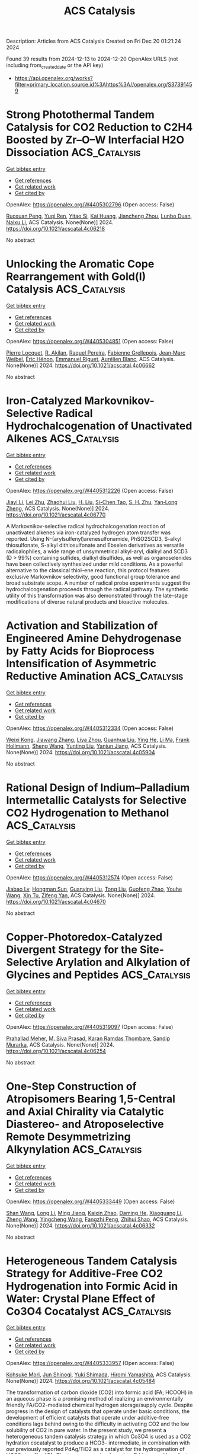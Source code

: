 #+TITLE: ACS Catalysis
Description: Articles from ACS Catalysis
Created on Fri Dec 20 01:21:24 2024

Found 39 results from 2024-12-13 to 2024-12-20
OpenAlex URLS (not including from_created_date or the API key)
- [[https://api.openalex.org/works?filter=primary_location.source.id%3Ahttps%3A//openalex.org/S37391459]]

* Strong Photothermal Tandem Catalysis for CO2 Reduction to C2H4 Boosted by Zr–O–W Interfacial H2O Dissociation  :ACS_Catalysis:
:PROPERTIES:
:UUID: https://openalex.org/W4405302796
:TOPICS: CO2 Reduction Techniques and Catalysts, Advanced Photocatalysis Techniques, Catalytic Processes in Materials Science
:PUBLICATION_DATE: 2024-12-12
:END:    
    
[[elisp:(doi-add-bibtex-entry "https://doi.org/10.1021/acscatal.4c06218")][Get bibtex entry]] 

- [[elisp:(progn (xref--push-markers (current-buffer) (point)) (oa--referenced-works "https://openalex.org/W4405302796"))][Get references]]
- [[elisp:(progn (xref--push-markers (current-buffer) (point)) (oa--related-works "https://openalex.org/W4405302796"))][Get related work]]
- [[elisp:(progn (xref--push-markers (current-buffer) (point)) (oa--cited-by-works "https://openalex.org/W4405302796"))][Get cited by]]

OpenAlex: https://openalex.org/W4405302796 (Open access: False)
    
[[https://openalex.org/A5022913138][Ruoxuan Peng]], [[https://openalex.org/A5109262968][Yuqi Ren]], [[https://openalex.org/A5064332666][Yitao Si]], [[https://openalex.org/A5034474103][Kai Huang]], [[https://openalex.org/A5073593046][Jiancheng Zhou]], [[https://openalex.org/A5025363360][Lunbo Duan]], [[https://openalex.org/A5002141680][Naixu Li]], ACS Catalysis. None(None)] 2024. https://doi.org/10.1021/acscatal.4c06218 
     
No abstract    

    

* Unlocking the Aromatic Cope Rearrangement with Gold(I) Catalysis  :ACS_Catalysis:
:PROPERTIES:
:UUID: https://openalex.org/W4405304851
:TOPICS: Catalytic Alkyne Reactions, Asymmetric Hydrogenation and Catalysis, Synthetic Organic Chemistry Methods
:PUBLICATION_DATE: 2024-12-12
:END:    
    
[[elisp:(doi-add-bibtex-entry "https://doi.org/10.1021/acscatal.4c06662")][Get bibtex entry]] 

- [[elisp:(progn (xref--push-markers (current-buffer) (point)) (oa--referenced-works "https://openalex.org/W4405304851"))][Get references]]
- [[elisp:(progn (xref--push-markers (current-buffer) (point)) (oa--related-works "https://openalex.org/W4405304851"))][Get related work]]
- [[elisp:(progn (xref--push-markers (current-buffer) (point)) (oa--cited-by-works "https://openalex.org/W4405304851"))][Get cited by]]

OpenAlex: https://openalex.org/W4405304851 (Open access: False)
    
[[https://openalex.org/A5114564787][Pierre Locquet]], [[https://openalex.org/A5082533913][R. Akilan]], [[https://openalex.org/A5014727489][Raquel Pereira]], [[https://openalex.org/A5051694749][Fabienne Grellepois]], [[https://openalex.org/A5051989755][Jean‐Marc Weibel]], [[https://openalex.org/A5004006480][Éric Hénon]], [[https://openalex.org/A5046315366][Emmanuel Riguet]], [[https://openalex.org/A5036782638][Aurélien Blanc]], ACS Catalysis. None(None)] 2024. https://doi.org/10.1021/acscatal.4c06662 
     
No abstract    

    

* Iron-Catalyzed Markovnikov-Selective Radical Hydrochalcogenation of Unactivated Alkenes  :ACS_Catalysis:
:PROPERTIES:
:UUID: https://openalex.org/W4405312226
:TOPICS: Sulfur-Based Synthesis Techniques, Chemical Synthesis and Reactions, Radical Photochemical Reactions
:PUBLICATION_DATE: 2024-12-12
:END:    
    
[[elisp:(doi-add-bibtex-entry "https://doi.org/10.1021/acscatal.4c06770")][Get bibtex entry]] 

- [[elisp:(progn (xref--push-markers (current-buffer) (point)) (oa--referenced-works "https://openalex.org/W4405312226"))][Get references]]
- [[elisp:(progn (xref--push-markers (current-buffer) (point)) (oa--related-works "https://openalex.org/W4405312226"))][Get related work]]
- [[elisp:(progn (xref--push-markers (current-buffer) (point)) (oa--cited-by-works "https://openalex.org/W4405312226"))][Get cited by]]

OpenAlex: https://openalex.org/W4405312226 (Open access: False)
    
[[https://openalex.org/A5100446473][Jiayi Li]], [[https://openalex.org/A5100394072][Lei Zhu]], [[https://openalex.org/A5045924534][Zhaohui Liu]], [[https://openalex.org/A5031829512][H. Liu]], [[https://openalex.org/A5108932468][Si-Chen Tao]], [[https://openalex.org/A5101098023][S. H. Zhu]], [[https://openalex.org/A5008582832][Yan‐Long Zheng]], ACS Catalysis. None(None)] 2024. https://doi.org/10.1021/acscatal.4c06770 
     
A Markovnikov-selective radical hydrochalcogenation reaction of unactivated alkenes via iron-catalyzed hydrogen atom transfer was reported. Using N-(arylsulfenyl)arenesulfonamide, PhSO2SCD3, S-alkyl thiosulfonate, S-alkyl dithiosulfonate and Ebselen derivatives as versatile radicalophiles, a wide range of unsymmetrical alkyl-aryl, dialkyl and SCD3 (D > 99%) containing sulfides, dialkyl disulfides, as well as organoselenides have been collectively synthesized under mild conditions. As a powerful alternative to the classical thiol–ene reaction, this protocol features exclusive Markovnikov selectivity, good functional group tolerance and broad substrate scope. A number of radical probe experiments suggest the hydrochalcogenation proceeds through the radical pathway. The synthetic utility of this transformation was also demonstrated through the late-stage modifications of diverse natural products and bioactive molecules.    

    

* Activation and Stabilization of Engineered Amine Dehydrogenase by Fatty Acids for Bioprocess Intensification of Asymmetric Reductive Amination  :ACS_Catalysis:
:PROPERTIES:
:UUID: https://openalex.org/W4405312334
:TOPICS: Chemical Reactions and Isotopes, Amino Acid Enzymes and Metabolism, Enzyme Catalysis and Immobilization
:PUBLICATION_DATE: 2024-12-12
:END:    
    
[[elisp:(doi-add-bibtex-entry "https://doi.org/10.1021/acscatal.4c05904")][Get bibtex entry]] 

- [[elisp:(progn (xref--push-markers (current-buffer) (point)) (oa--referenced-works "https://openalex.org/W4405312334"))][Get references]]
- [[elisp:(progn (xref--push-markers (current-buffer) (point)) (oa--related-works "https://openalex.org/W4405312334"))][Get related work]]
- [[elisp:(progn (xref--push-markers (current-buffer) (point)) (oa--cited-by-works "https://openalex.org/W4405312334"))][Get cited by]]

OpenAlex: https://openalex.org/W4405312334 (Open access: False)
    
[[https://openalex.org/A5070630878][Weixi Kong]], [[https://openalex.org/A5076038859][Jiawang Zhang]], [[https://openalex.org/A5103141775][Liya Zhou]], [[https://openalex.org/A5021305056][Guanhua Liu]], [[https://openalex.org/A5104668888][Ying He]], [[https://openalex.org/A5090738004][Li Ma]], [[https://openalex.org/A5039285985][Frank Hollmann]], [[https://openalex.org/A5100371335][Sheng Wang]], [[https://openalex.org/A5050520630][Yunting Liu]], [[https://openalex.org/A5076197416][Yanjun Jiang]], ACS Catalysis. None(None)] 2024. https://doi.org/10.1021/acscatal.4c05904 
     
No abstract    

    

* Rational Design of Indium–Palladium Intermetallic Catalysts for Selective CO2 Hydrogenation to Methanol  :ACS_Catalysis:
:PROPERTIES:
:UUID: https://openalex.org/W4405312574
:TOPICS: Catalysts for Methane Reforming, Catalytic Processes in Materials Science, Carbon dioxide utilization in catalysis
:PUBLICATION_DATE: 2024-12-12
:END:    
    
[[elisp:(doi-add-bibtex-entry "https://doi.org/10.1021/acscatal.4c04670")][Get bibtex entry]] 

- [[elisp:(progn (xref--push-markers (current-buffer) (point)) (oa--referenced-works "https://openalex.org/W4405312574"))][Get references]]
- [[elisp:(progn (xref--push-markers (current-buffer) (point)) (oa--related-works "https://openalex.org/W4405312574"))][Get related work]]
- [[elisp:(progn (xref--push-markers (current-buffer) (point)) (oa--cited-by-works "https://openalex.org/W4405312574"))][Get cited by]]

OpenAlex: https://openalex.org/W4405312574 (Open access: False)
    
[[https://openalex.org/A5013870224][Jiabao Lv]], [[https://openalex.org/A5004667543][Hongman Sun]], [[https://openalex.org/A5107167566][Guanying Liu]], [[https://openalex.org/A5108013819][Tong Liu]], [[https://openalex.org/A5101888184][Guofeng Zhao]], [[https://openalex.org/A5089942938][Youhe Wang]], [[https://openalex.org/A5029654757][Xin Tu]], [[https://openalex.org/A5100456337][Zifeng Yan]], ACS Catalysis. None(None)] 2024. https://doi.org/10.1021/acscatal.4c04670 
     
No abstract    

    

* Copper-Photoredox-Catalyzed Divergent Strategy for the Site-Selective Arylation and Alkylation of Glycines and Peptides  :ACS_Catalysis:
:PROPERTIES:
:UUID: https://openalex.org/W4405319097
:TOPICS: Chemical Synthesis and Analysis, Radical Photochemical Reactions, Catalytic C–H Functionalization Methods
:PUBLICATION_DATE: 2024-12-12
:END:    
    
[[elisp:(doi-add-bibtex-entry "https://doi.org/10.1021/acscatal.4c06254")][Get bibtex entry]] 

- [[elisp:(progn (xref--push-markers (current-buffer) (point)) (oa--referenced-works "https://openalex.org/W4405319097"))][Get references]]
- [[elisp:(progn (xref--push-markers (current-buffer) (point)) (oa--related-works "https://openalex.org/W4405319097"))][Get related work]]
- [[elisp:(progn (xref--push-markers (current-buffer) (point)) (oa--cited-by-works "https://openalex.org/W4405319097"))][Get cited by]]

OpenAlex: https://openalex.org/W4405319097 (Open access: False)
    
[[https://openalex.org/A5004045513][Prahallad Meher]], [[https://openalex.org/A5075822605][M. Siva Prasad]], [[https://openalex.org/A5093258373][Karan Ramdas Thombare]], [[https://openalex.org/A5047010593][Sandip Murarka]], ACS Catalysis. None(None)] 2024. https://doi.org/10.1021/acscatal.4c06254 
     
No abstract    

    

* One-Step Construction of Atropisomers Bearing 1,5-Central and Axial Chirality via Catalytic Diastereo- and Atroposelective Remote Desymmetrizing Alkynylation  :ACS_Catalysis:
:PROPERTIES:
:UUID: https://openalex.org/W4405333449
:TOPICS: Axial and Atropisomeric Chirality Synthesis, Molecular spectroscopy and chirality, Synthesis of Indole Derivatives
:PUBLICATION_DATE: 2024-12-11
:END:    
    
[[elisp:(doi-add-bibtex-entry "https://doi.org/10.1021/acscatal.4c06332")][Get bibtex entry]] 

- [[elisp:(progn (xref--push-markers (current-buffer) (point)) (oa--referenced-works "https://openalex.org/W4405333449"))][Get references]]
- [[elisp:(progn (xref--push-markers (current-buffer) (point)) (oa--related-works "https://openalex.org/W4405333449"))][Get related work]]
- [[elisp:(progn (xref--push-markers (current-buffer) (point)) (oa--cited-by-works "https://openalex.org/W4405333449"))][Get cited by]]

OpenAlex: https://openalex.org/W4405333449 (Open access: False)
    
[[https://openalex.org/A5100388413][Shan Wang]], [[https://openalex.org/A5100408757][Long Li]], [[https://openalex.org/A5044227760][Ming Jiang]], [[https://openalex.org/A5024081388][Kaixin Zhao]], [[https://openalex.org/A5101410061][Daming He]], [[https://openalex.org/A5100373856][Xiaoguang Li]], [[https://openalex.org/A5100401114][Zheng Wang]], [[https://openalex.org/A5076952654][Yingcheng Wang]], [[https://openalex.org/A5017701871][Fangzhi Peng]], [[https://openalex.org/A5025693404][Zhihui Shao]], ACS Catalysis. None(None)] 2024. https://doi.org/10.1021/acscatal.4c06332 
     
No abstract    

    

* Heterogeneous Tandem Catalysis Strategy for Additive-Free CO2 Hydrogenation into Formic Acid in Water: Crystal Plane Effect of Co3O4 Cocatalyst  :ACS_Catalysis:
:PROPERTIES:
:UUID: https://openalex.org/W4405333957
:TOPICS: Carbon dioxide utilization in catalysis, Catalysis for Biomass Conversion, Catalysts for Methane Reforming
:PUBLICATION_DATE: 2024-12-11
:END:    
    
[[elisp:(doi-add-bibtex-entry "https://doi.org/10.1021/acscatal.4c05484")][Get bibtex entry]] 

- [[elisp:(progn (xref--push-markers (current-buffer) (point)) (oa--referenced-works "https://openalex.org/W4405333957"))][Get references]]
- [[elisp:(progn (xref--push-markers (current-buffer) (point)) (oa--related-works "https://openalex.org/W4405333957"))][Get related work]]
- [[elisp:(progn (xref--push-markers (current-buffer) (point)) (oa--cited-by-works "https://openalex.org/W4405333957"))][Get cited by]]

OpenAlex: https://openalex.org/W4405333957 (Open access: False)
    
[[https://openalex.org/A5079611946][Kohsuke Mori]], [[https://openalex.org/A5115420758][Jun Shinogi]], [[https://openalex.org/A5109990505][Yuki Shimada]], [[https://openalex.org/A5028494580][Hiromi Yamashita]], ACS Catalysis. None(None)] 2024. https://doi.org/10.1021/acscatal.4c05484 
     
The transformation of carbon dioxide (CO2) into formic acid (FA; HCOOH) in an aqueous phase is a promising method of realizing an environmentally friendly FA/CO2-mediated chemical hydrogen storage/supply cycle. Despite progress in the design of catalysts that operate under basic conditions, the development of efficient catalysts that operate under additive-free conditions lags behind owing to the difficulty in activating CO2 and the low solubility of CO2 in pure water. In the present study, we present a heterogeneous tandem catalysis strategy in which Co3O4 is used as a CO2 hydration cocatalyst to produce a HCO3– intermediate, in combination with our previously reported PdAg/TiO2 as a catalyst for the hydrogenation of HCO3– to afford FA. The turnover number based on Pd improved by a factor of more than 8 in the presence of the Co3O4 cocatalyst with a cubic particle morphology enclosed by (100) facets. A series of morphology-controlled Co3O4 cocatalysts was investigated to elucidate the effect of the exposed crystal facets (i.e., (100), (111), or (112)) on their physicochemical properties and catalytic activity in FA synthesis. A systematic comparison based on experimental and density functional theory calculations demonstrated that the substantial enhancement effect of the Co3O4 cubes is attributable to the in situ generation of the largest amount of surface Co–OH groups with strong basicity originating from the exposed (100) facets. In addition, the present tandem catalytic system displayed high recyclability without exhibiting a structural change or a significant loss of activity. These findings will allow the rational design of an environmentally benign catalytic system for the hydrogenation of CO2 to FA.    

    

* Ordered Adsorption of Oxygen via High-Density Low-Coordinated Ru Sites for Lithium–Oxygen Battery  :ACS_Catalysis:
:PROPERTIES:
:UUID: https://openalex.org/W4405333965
:TOPICS: Advanced Battery Materials and Technologies, Advancements in Battery Materials, Supercapacitor Materials and Fabrication
:PUBLICATION_DATE: 2024-12-11
:END:    
    
[[elisp:(doi-add-bibtex-entry "https://doi.org/10.1021/acscatal.4c03294")][Get bibtex entry]] 

- [[elisp:(progn (xref--push-markers (current-buffer) (point)) (oa--referenced-works "https://openalex.org/W4405333965"))][Get references]]
- [[elisp:(progn (xref--push-markers (current-buffer) (point)) (oa--related-works "https://openalex.org/W4405333965"))][Get related work]]
- [[elisp:(progn (xref--push-markers (current-buffer) (point)) (oa--cited-by-works "https://openalex.org/W4405333965"))][Get cited by]]

OpenAlex: https://openalex.org/W4405333965 (Open access: False)
    
[[https://openalex.org/A5100433507][Yu Zhang]], [[https://openalex.org/A5007666779][Junguo Ma]], [[https://openalex.org/A5089567081][Zewen Zhuang]], [[https://openalex.org/A5091232233][Aijian Huang]], [[https://openalex.org/A5100759006][Shuting Zhang]], [[https://openalex.org/A5022735767][Wenbo Zhai]], [[https://openalex.org/A5060198927][Yi Yu]], [[https://openalex.org/A5091365456][Qing Peng]], [[https://openalex.org/A5023546157][Hai Xiao]], [[https://openalex.org/A5069739391][Caiyun Nan]], [[https://openalex.org/A5100418351][Chen Chen]], ACS Catalysis. None(None)] 2024. https://doi.org/10.1021/acscatal.4c03294 
     
No abstract    

    

* Multisite CuNi/Al2O3 Catalyst Enabling High-Efficiency Reductive Amination of Biomass-Derived Levulinic Acid (Esters) to Pyrrolidones under Mild Conditions  :ACS_Catalysis:
:PROPERTIES:
:UUID: https://openalex.org/W4405364003
:TOPICS: Catalysis for Biomass Conversion, Asymmetric Hydrogenation and Catalysis, Catalysis and Hydrodesulfurization Studies
:PUBLICATION_DATE: 2024-12-13
:END:    
    
[[elisp:(doi-add-bibtex-entry "https://doi.org/10.1021/acscatal.4c06035")][Get bibtex entry]] 

- [[elisp:(progn (xref--push-markers (current-buffer) (point)) (oa--referenced-works "https://openalex.org/W4405364003"))][Get references]]
- [[elisp:(progn (xref--push-markers (current-buffer) (point)) (oa--related-works "https://openalex.org/W4405364003"))][Get related work]]
- [[elisp:(progn (xref--push-markers (current-buffer) (point)) (oa--cited-by-works "https://openalex.org/W4405364003"))][Get cited by]]

OpenAlex: https://openalex.org/W4405364003 (Open access: False)
    
[[https://openalex.org/A5044398622][Xixi Liu]], [[https://openalex.org/A5029610462][Peng Zhou]], [[https://openalex.org/A5100966029][Zhihua Zhu]], [[https://openalex.org/A5071542591][Yimeng Guo]], [[https://openalex.org/A5100751609][Hang Lv]], [[https://openalex.org/A5100662993][Zehui Zhang]], [[https://openalex.org/A5039997114][Liangfang Zhu]], [[https://openalex.org/A5048671077][Changwei Hu]], ACS Catalysis. None(None)] 2024. https://doi.org/10.1021/acscatal.4c06035 
     
No abstract    

    

* Biocatalytic Formal Asymmetric para-Aminoethylation of Unprotected Phenols to Chiral Amines  :ACS_Catalysis:
:PROPERTIES:
:UUID: https://openalex.org/W4405364941
:TOPICS: Asymmetric Hydrogenation and Catalysis, Enzyme Catalysis and Immobilization, Catalysis for Biomass Conversion
:PUBLICATION_DATE: 2024-12-13
:END:    
    
[[elisp:(doi-add-bibtex-entry "https://doi.org/10.1021/acscatal.4c06475")][Get bibtex entry]] 

- [[elisp:(progn (xref--push-markers (current-buffer) (point)) (oa--referenced-works "https://openalex.org/W4405364941"))][Get references]]
- [[elisp:(progn (xref--push-markers (current-buffer) (point)) (oa--related-works "https://openalex.org/W4405364941"))][Get related work]]
- [[elisp:(progn (xref--push-markers (current-buffer) (point)) (oa--cited-by-works "https://openalex.org/W4405364941"))][Get cited by]]

OpenAlex: https://openalex.org/W4405364941 (Open access: False)
    
[[https://openalex.org/A5100612250][Jingqi Zhang]], [[https://openalex.org/A5066871377][Xuan Deng]], [[https://openalex.org/A5102827636][Xue Han]], [[https://openalex.org/A5101528919][Shuangping Huang]], [[https://openalex.org/A5071205620][Honghong Chang]], [[https://openalex.org/A5106403896][Lili Gao]], [[https://openalex.org/A5100366289][Jiandong Zhang]], ACS Catalysis. None(None)] 2024. https://doi.org/10.1021/acscatal.4c06475 
     
No abstract    

    

* Acid/Base-Tuned Asymmetric Reductive Heck and Denitrogenative Heck Reactions of In Situ-Formed α,β-Unsaturated Hydrazone  :ACS_Catalysis:
:PROPERTIES:
:UUID: https://openalex.org/W4405366807
:TOPICS: Cyclopropane Reaction Mechanisms, Catalytic Cross-Coupling Reactions, Catalytic C–H Functionalization Methods
:PUBLICATION_DATE: 2024-12-13
:END:    
    
[[elisp:(doi-add-bibtex-entry "https://doi.org/10.1021/acscatal.4c05561")][Get bibtex entry]] 

- [[elisp:(progn (xref--push-markers (current-buffer) (point)) (oa--referenced-works "https://openalex.org/W4405366807"))][Get references]]
- [[elisp:(progn (xref--push-markers (current-buffer) (point)) (oa--related-works "https://openalex.org/W4405366807"))][Get related work]]
- [[elisp:(progn (xref--push-markers (current-buffer) (point)) (oa--cited-by-works "https://openalex.org/W4405366807"))][Get cited by]]

OpenAlex: https://openalex.org/W4405366807 (Open access: False)
    
[[https://openalex.org/A5058860407][Shuling Yu]], [[https://openalex.org/A5024177859][Xiaoyu Zhou]], [[https://openalex.org/A5005997337][Xiaofeng Tong]], ACS Catalysis. None(None)] 2024. https://doi.org/10.1021/acscatal.4c05561 
     
Despite significant progress in the catalytic asymmetric 1,4-additions between various Michael donors and acceptors, the exploration of organohalide donors remains elusive. Herein, we report the Pd(0)-catalyzed asymmetric intramolecular 1,4-additions of vinyl/aryl iodides to α,β-unsaturated hydrazones, featuring in situ-formed hydrazone and acid/base-tuned reaction pathways. Due to its strong coordination ability, the hydrazone is capable of steering the C–C bond formation to follow the 1,4-addition mechanism instead of the conventional alkene insertion, thus enabling the generation of vinylhydrazinyl–Pd2+ species via the Zimmerman–Traxler chairlike transition state. Notably, this species preferentially undergoes protonation under acidic conditions, furnishing a reductive Heck reaction with the aid of a native hydrazine reductant, while it is susceptible to β-HN elimination under basic conditions to achieve a denitrogenative Heck reaction. The catalytic protocol affords highly enantioselective access to diverse heterocycles, with alkene and hydrazone groups poised for further chemical manipulations.    

    

* Atroposelective Three-Component (Fluoro)methylative Alkylation of Terminal Alkynes  :ACS_Catalysis:
:PROPERTIES:
:UUID: https://openalex.org/W4405376697
:TOPICS: Axial and Atropisomeric Chirality Synthesis, Molecular spectroscopy and chirality, Alkaloids: synthesis and pharmacology
:PUBLICATION_DATE: 2024-12-13
:END:    
    
[[elisp:(doi-add-bibtex-entry "https://doi.org/10.1021/acscatal.4c06100")][Get bibtex entry]] 

- [[elisp:(progn (xref--push-markers (current-buffer) (point)) (oa--referenced-works "https://openalex.org/W4405376697"))][Get references]]
- [[elisp:(progn (xref--push-markers (current-buffer) (point)) (oa--related-works "https://openalex.org/W4405376697"))][Get related work]]
- [[elisp:(progn (xref--push-markers (current-buffer) (point)) (oa--cited-by-works "https://openalex.org/W4405376697"))][Get cited by]]

OpenAlex: https://openalex.org/W4405376697 (Open access: False)
    
[[https://openalex.org/A5101112129][Yaheng Zhao]], [[https://openalex.org/A5080719917][Liping Huo]], [[https://openalex.org/A5100781610][Xiaoyu Zhao]], [[https://openalex.org/A5028147598][Lingling Chu]], ACS Catalysis. None(None)] 2024. https://doi.org/10.1021/acscatal.4c06100 
     
The development of synthetic methods for the selective installation of methyl and fluoromethyl groups is highly desired due to their critical role in drug development. While significant advances have been made in the methylation and difluoromethylation of aromatic compounds, the catalytic atroposelective (fluoro)methylative functionalization of alkynes to forge axially chiral alkenes remains underexploited. Herein, we report an enantioselective cross-electrophile strategy for the efficient 1,2-carbo-(fluoro)methylation of alkynes with two different alkyl halides via nickel catalysis. By integrating a one-electron radical process with a two-electron organometallic process, this protocol employs a simple chiral nickel catalyst to effectively discriminate between secondary and tertiary alkyl groups and (fluoro)methyl groups for alkyne difunctionalization. This protocol demonstrates good compatibility of activated secondary/tertiary alkyl bromides, terminal alkynes, and (fluoro)methyl halides, permitting the straightforward synthesis of a broad range of synthetically valuable axially chiral (fluoro)methyl-substituted alkenes with high chemo-, regio-, trans-, and atropo-selectivity. Preliminary mechanistic studies provide insight into the potential reaction pathway.    

    

* Quantifying Interface-Dependent Active Sites Induced by Strong Metal–Support Interactions on Au/TiO2 in 2,5-Bis(hydroxymethyl)furan Oxidation  :ACS_Catalysis:
:PROPERTIES:
:UUID: https://openalex.org/W4405378410
:TOPICS: Catalytic Processes in Materials Science, Catalysis and Oxidation Reactions, Oxidative Organic Chemistry Reactions
:PUBLICATION_DATE: 2024-12-12
:END:    
    
[[elisp:(doi-add-bibtex-entry "https://doi.org/10.1021/acscatal.4c05341")][Get bibtex entry]] 

- [[elisp:(progn (xref--push-markers (current-buffer) (point)) (oa--referenced-works "https://openalex.org/W4405378410"))][Get references]]
- [[elisp:(progn (xref--push-markers (current-buffer) (point)) (oa--related-works "https://openalex.org/W4405378410"))][Get related work]]
- [[elisp:(progn (xref--push-markers (current-buffer) (point)) (oa--cited-by-works "https://openalex.org/W4405378410"))][Get cited by]]

OpenAlex: https://openalex.org/W4405378410 (Open access: True)
    
[[https://openalex.org/A5062881637][Enhui Du]], [[https://openalex.org/A5111788827][Jie Yang]], [[https://openalex.org/A5024604696][Liyuan Huai]], [[https://openalex.org/A5031877307][Panpan Hao]], [[https://openalex.org/A5050783737][Mingxin Lv]], [[https://openalex.org/A5025790402][Zhilin Chen]], [[https://openalex.org/A5100334456][Yuxiang Chen]], [[https://openalex.org/A5100409912][Jian Zhang]], ACS Catalysis. None(None)] 2024. https://doi.org/10.1021/acscatal.4c05341 
     
Strong metal–support interactions (SMSI) typically induce the migration of a coverage layer to the metal surface accompanied by electron transfer, forming a unique metal–support interface. This dual modification in geometric and electronic structures reconstructs the active surface, adjusting the activity and stability of the catalyst. However, identifying and quantifying such newly formed interfacial sites remains a challenge. Herein, by varying the reduction temperature to control the TiO2–x coverage on Au nanoparticles, the catalytic activity of Au/TiO2 in 2,5-bis(hydroxymethyl)furan (BHMF) oxidation shows a volcano-shaped trend. Combined thiol titration and poisoning kinetics analysis to quantify the ratio of interfacial to surface sites and normalize it to intrinsic activity, revealing that Au-TiO2–x interfacial sites positively contribute to catalytic performance. This study offers valuable insights into the active sites in heterogeneous catalytic systems with SMSI effects.    

    

* Anionic Oxidation Activity/Stability Regulated by Transition Metals in Multimetallic (Oxy)hydroxides for Alkaline Water Oxidation  :ACS_Catalysis:
:PROPERTIES:
:UUID: https://openalex.org/W4405378470
:TOPICS: Electrocatalysts for Energy Conversion, Electrochemical Analysis and Applications, Catalytic Processes in Materials Science
:PUBLICATION_DATE: 2024-12-12
:END:    
    
[[elisp:(doi-add-bibtex-entry "https://doi.org/10.1021/acscatal.4c03718")][Get bibtex entry]] 

- [[elisp:(progn (xref--push-markers (current-buffer) (point)) (oa--referenced-works "https://openalex.org/W4405378470"))][Get references]]
- [[elisp:(progn (xref--push-markers (current-buffer) (point)) (oa--related-works "https://openalex.org/W4405378470"))][Get related work]]
- [[elisp:(progn (xref--push-markers (current-buffer) (point)) (oa--cited-by-works "https://openalex.org/W4405378470"))][Get cited by]]

OpenAlex: https://openalex.org/W4405378470 (Open access: False)
    
[[https://openalex.org/A5112424682][Shuhao Wang]], [[https://openalex.org/A5057507481][Kamran Dastafkan]], [[https://openalex.org/A5079233581][Sicheng Wu]], [[https://openalex.org/A5059473992][Qian Sun]], [[https://openalex.org/A5016828667][Chengli Rong]], [[https://openalex.org/A5018028217][Dazhi Yao]], [[https://openalex.org/A5046268649][Chuan Zhao]], ACS Catalysis. None(None)] 2024. https://doi.org/10.1021/acscatal.4c03718 
     
No abstract    

    

* Discovery and Synthetic Applications of a NAD(P)H-Dependent Reductive Aminase from Rhodococcus erythropolis  :ACS_Catalysis:
:PROPERTIES:
:UUID: https://openalex.org/W4405431243
:TOPICS: Amino Acid Enzymes and Metabolism, Biochemical and Molecular Research, Chemical Reactions and Isotopes
:PUBLICATION_DATE: 2024-12-16
:END:    
    
[[elisp:(doi-add-bibtex-entry "https://doi.org/10.1021/acscatal.4c04935")][Get bibtex entry]] 

- [[elisp:(progn (xref--push-markers (current-buffer) (point)) (oa--referenced-works "https://openalex.org/W4405431243"))][Get references]]
- [[elisp:(progn (xref--push-markers (current-buffer) (point)) (oa--related-works "https://openalex.org/W4405431243"))][Get related work]]
- [[elisp:(progn (xref--push-markers (current-buffer) (point)) (oa--cited-by-works "https://openalex.org/W4405431243"))][Get cited by]]

OpenAlex: https://openalex.org/W4405431243 (Open access: True)
    
[[https://openalex.org/A5082420951][Ewald P. J. Jongkind]], [[https://openalex.org/A5110114882][J. Domenech]], [[https://openalex.org/A5115459782][Arthur Govers]], [[https://openalex.org/A5015527534][Marcel van den Broek]], [[https://openalex.org/A5033414409][Jean‐Marc Daran]], [[https://openalex.org/A5003700886][Gideon Grogan]], [[https://openalex.org/A5091020378][Caroline E. Paul]], ACS Catalysis. None(None)] 2024. https://doi.org/10.1021/acscatal.4c04935 
     
Reductive amination is one of the most synthetically direct routes to access chiral amines. Several Imine Reductases (IREDs) have been discovered to catalyze reductive amination (Reductive Aminases or RedAms), yet they are dependent on the expensive phosphorylated nicotinamide adenine dinucleotide cofactor NADPH and usually more active at basic pH. Here, we describe the discovery and synthetic potential of an IRED from Rhodococcus erythropolis (RytRedAm) that catalyzes reductive amination between a series of medium to large carbonyl and amine compounds with conversions of up to >99% and 99% enantiomeric excess at neutral pH. RytRedAm catalyzes the formation of a substituted γ-lactam and N-methyl-1-phenylethanamine with stereochemistry opposite to that of fungal RedAms, giving the (S)-enantiomer. This enzyme remarkably uses both NADPH and NADH cofactors with KM values of 15 and 247 μM and turnover numbers kcat of 3.6 and 9.0 s–1, respectively, for the reductive amination of hexanal with allylamine. The crystal structure obtained provides insights into the flexibility to also accept NADH, with residues R35 and I69 diverging from that of other IREDs/RedAms in the otherwise conserved Rossmann fold. RytRedAm thus represents a subfamily of enzymes that enable synthetic applications using NADH-dependent reductive amination to access complementary chiral amine products.    

    

* Construction of Chiral C2-Quaternary Indolines via Palladium-Catalyzed Decarboxylative Asymmetric Amination  :ACS_Catalysis:
:PROPERTIES:
:UUID: https://openalex.org/W4405431372
:TOPICS: Asymmetric Hydrogenation and Catalysis, Catalytic C–H Functionalization Methods, Asymmetric Synthesis and Catalysis
:PUBLICATION_DATE: 2024-12-16
:END:    
    
[[elisp:(doi-add-bibtex-entry "https://doi.org/10.1021/acscatal.4c05763")][Get bibtex entry]] 

- [[elisp:(progn (xref--push-markers (current-buffer) (point)) (oa--referenced-works "https://openalex.org/W4405431372"))][Get references]]
- [[elisp:(progn (xref--push-markers (current-buffer) (point)) (oa--related-works "https://openalex.org/W4405431372"))][Get related work]]
- [[elisp:(progn (xref--push-markers (current-buffer) (point)) (oa--cited-by-works "https://openalex.org/W4405431372"))][Get cited by]]

OpenAlex: https://openalex.org/W4405431372 (Open access: False)
    
[[https://openalex.org/A5028071791][Mingjun Lv]], [[https://openalex.org/A5102485257][Xinhui Yu]], [[https://openalex.org/A5089618971][Jitian Liu]], [[https://openalex.org/A5001092337][Xiaoxun Li]], ACS Catalysis. None(None)] 2024. https://doi.org/10.1021/acscatal.4c05763 
     
No abstract    

    

* Chemically Bonded Schottky Junction for Efficient N2 Photofixation  :ACS_Catalysis:
:PROPERTIES:
:UUID: https://openalex.org/W4405431397
:TOPICS: Ammonia Synthesis and Nitrogen Reduction, CO2 Reduction Techniques and Catalysts, Catalytic Processes in Materials Science
:PUBLICATION_DATE: 2024-12-16
:END:    
    
[[elisp:(doi-add-bibtex-entry "https://doi.org/10.1021/acscatal.4c04443")][Get bibtex entry]] 

- [[elisp:(progn (xref--push-markers (current-buffer) (point)) (oa--referenced-works "https://openalex.org/W4405431397"))][Get references]]
- [[elisp:(progn (xref--push-markers (current-buffer) (point)) (oa--related-works "https://openalex.org/W4405431397"))][Get related work]]
- [[elisp:(progn (xref--push-markers (current-buffer) (point)) (oa--cited-by-works "https://openalex.org/W4405431397"))][Get cited by]]

OpenAlex: https://openalex.org/W4405431397 (Open access: False)
    
[[https://openalex.org/A5113264380][Yin Bi]], [[https://openalex.org/A5040559566][Yuan Fang]], [[https://openalex.org/A5108582360][Ling Yuan]], [[https://openalex.org/A5100343408][Jiaxin Li]], [[https://openalex.org/A5061724324][Chaoqi Zhang]], [[https://openalex.org/A5030440986][Pengyue Shan]], [[https://openalex.org/A5051585157][Xinchan Zhang]], [[https://openalex.org/A5038072194][Chao Liu]], [[https://openalex.org/A5009277202][Chengzhong Yu]], ACS Catalysis. None(None)] 2024. https://doi.org/10.1021/acscatal.4c04443 
     
No abstract    

    

* Balancing Activity and Stability through Compositional Engineering of Ternary PtNi–Au Alloy ORR Catalysts  :ACS_Catalysis:
:PROPERTIES:
:UUID: https://openalex.org/W4405439103
:TOPICS: Electrocatalysts for Energy Conversion, Catalytic Processes in Materials Science, Catalysis and Hydrodesulfurization Studies
:PUBLICATION_DATE: 2024-12-16
:END:    
    
[[elisp:(doi-add-bibtex-entry "https://doi.org/10.1021/acscatal.4c05269")][Get bibtex entry]] 

- [[elisp:(progn (xref--push-markers (current-buffer) (point)) (oa--referenced-works "https://openalex.org/W4405439103"))][Get references]]
- [[elisp:(progn (xref--push-markers (current-buffer) (point)) (oa--related-works "https://openalex.org/W4405439103"))][Get related work]]
- [[elisp:(progn (xref--push-markers (current-buffer) (point)) (oa--cited-by-works "https://openalex.org/W4405439103"))][Get cited by]]

OpenAlex: https://openalex.org/W4405439103 (Open access: True)
    
[[https://openalex.org/A5037568967][Xianxian Xie]], [[https://openalex.org/A5028984197][Valentín Briega‐Martos]], [[https://openalex.org/A5067024627][Pere Alemany]], [[https://openalex.org/A5003898057][Athira Lekshmi Mohandas Sandhya]], [[https://openalex.org/A5079336887][Tomáš Škála]], [[https://openalex.org/A5006021426][Miquel Gamón Rodríguez]], [[https://openalex.org/A5007700085][Jaroslava Nováková]], [[https://openalex.org/A5019731183][Milan Dopita]], [[https://openalex.org/A5043951136][Michael Vorochta]], [[https://openalex.org/A5061069452][Albert Bruix]], [[https://openalex.org/A5073666601][Serhiy Cherevko]], [[https://openalex.org/A5032114586][Konstantin M. Neyman]], [[https://openalex.org/A5101902616][Iva Matolı́nová]], [[https://openalex.org/A5039409285][Ivan Khalakhan]], ACS Catalysis. None(None)] 2024. https://doi.org/10.1021/acscatal.4c05269 
     
No abstract    

    

* Biocatalytic Cleavage of para-Acetoxy Benzyl Ethers: Application to Protecting Group Chemistry  :ACS_Catalysis:
:PROPERTIES:
:UUID: https://openalex.org/W4405443211
:TOPICS: Microbial Metabolic Engineering and Bioproduction, Enzyme Catalysis and Immobilization, Microbial bioremediation and biosurfactants
:PUBLICATION_DATE: 2024-12-16
:END:    
    
[[elisp:(doi-add-bibtex-entry "https://doi.org/10.1021/acscatal.4c04257")][Get bibtex entry]] 

- [[elisp:(progn (xref--push-markers (current-buffer) (point)) (oa--referenced-works "https://openalex.org/W4405443211"))][Get references]]
- [[elisp:(progn (xref--push-markers (current-buffer) (point)) (oa--related-works "https://openalex.org/W4405443211"))][Get related work]]
- [[elisp:(progn (xref--push-markers (current-buffer) (point)) (oa--cited-by-works "https://openalex.org/W4405443211"))][Get cited by]]

OpenAlex: https://openalex.org/W4405443211 (Open access: True)
    
[[https://openalex.org/A5036178758][Ben Ashley]], [[https://openalex.org/A5115464954][Chiara Demingo]], [[https://openalex.org/A5005328052][H.J. Rozeboom]], [[https://openalex.org/A5115464955][Niccoló Bianciardi]], [[https://openalex.org/A5095837864][Tomás Dunleavy]], [[https://openalex.org/A5035141073][Jacob‐Jan Haaksma]], [[https://openalex.org/A5017006950][Yiming Guo]], [[https://openalex.org/A5083203989][Marco W. Fraaije]], ACS Catalysis. None(None)] 2024. https://doi.org/10.1021/acscatal.4c04257 
     
Aryl ethers are ubiquitous protecting groups of alcohols and amines in organic chemistry. This is owed to the simplicity of their appendage to molecules and the robust protection afforded. However, aryl ethers and amines can be challenging to cleave, often requiring harsh and unselective reductive conditions. We report the structure-based engineering of a promiscuous, ether-cleaving vanillyl alcohol oxidase-type biocatalyst for activity on a wide range of para-hydroxy benzyl ethers. Two superior quadruple mutants are identified with improved kinetics and substrate scope. One evolved variant and two predecessors are crystallized, and their structures resolved to 2.8–1.5 Å, revealing a significant increase in the volume and flexibility of the active site cavity. To illustrate the potential usefulness of the engineered biocatalysts, one is later coupled with another biocatalyst in a cascade reaction to catalyze the selective cleavage of an uncommon aryl ether protecting group, para-acyloxy benzyl ethers, in good yield and under mild conditions.    

    

* DFT-Assisted Atroposelective Construction of Indole-Fused N-Heteroaromatic Frameworks through Palladium-Catalyzed C–H Imidoylation  :ACS_Catalysis:
:PROPERTIES:
:UUID: https://openalex.org/W4405443243
:TOPICS: Axial and Atropisomeric Chirality Synthesis, Molecular spectroscopy and chirality, Sphingolipid Metabolism and Signaling
:PUBLICATION_DATE: 2024-12-16
:END:    
    
[[elisp:(doi-add-bibtex-entry "https://doi.org/10.1021/acscatal.4c06720")][Get bibtex entry]] 

- [[elisp:(progn (xref--push-markers (current-buffer) (point)) (oa--referenced-works "https://openalex.org/W4405443243"))][Get references]]
- [[elisp:(progn (xref--push-markers (current-buffer) (point)) (oa--related-works "https://openalex.org/W4405443243"))][Get related work]]
- [[elisp:(progn (xref--push-markers (current-buffer) (point)) (oa--cited-by-works "https://openalex.org/W4405443243"))][Get cited by]]

OpenAlex: https://openalex.org/W4405443243 (Open access: False)
    
[[https://openalex.org/A5100632471][Xilong Wang]], [[https://openalex.org/A5102812134][Jiali Xu]], [[https://openalex.org/A5037361855][Yu Luo]], [[https://openalex.org/A5112876938][Yuanyu Wang]], [[https://openalex.org/A5046926733][Jun Huang]], [[https://openalex.org/A5108264438][Qiang Zhu]], [[https://openalex.org/A5019882694][Shuang Luo]], ACS Catalysis. None(None)] 2024. https://doi.org/10.1021/acscatal.4c06720 
     
No abstract    

    

* Electronic Structure Modulated by B-Doped Cu Promotes Electrocatalytic Nitrate Reduction for Ammonia Production  :ACS_Catalysis:
:PROPERTIES:
:UUID: https://openalex.org/W4405443274
:TOPICS: Ammonia Synthesis and Nitrogen Reduction, Caching and Content Delivery, Advanced Photocatalysis Techniques
:PUBLICATION_DATE: 2024-12-16
:END:    
    
[[elisp:(doi-add-bibtex-entry "https://doi.org/10.1021/acscatal.4c05954")][Get bibtex entry]] 

- [[elisp:(progn (xref--push-markers (current-buffer) (point)) (oa--referenced-works "https://openalex.org/W4405443274"))][Get references]]
- [[elisp:(progn (xref--push-markers (current-buffer) (point)) (oa--related-works "https://openalex.org/W4405443274"))][Get related work]]
- [[elisp:(progn (xref--push-markers (current-buffer) (point)) (oa--cited-by-works "https://openalex.org/W4405443274"))][Get cited by]]

OpenAlex: https://openalex.org/W4405443274 (Open access: False)
    
[[https://openalex.org/A5019708174][Jia-Jia Wang]], [[https://openalex.org/A5102616845][Zhuodong Ou]], [[https://openalex.org/A5068274551][Chenglin Dong]], [[https://openalex.org/A5090722028][Mengying Su]], [[https://openalex.org/A5029454973][Amjad Ali]], [[https://openalex.org/A5087272960][Artem V. Kuklin]], [[https://openalex.org/A5053665869][Hans Ågren]], [[https://openalex.org/A5072409817][Glib Baryshnikov]], [[https://openalex.org/A5100355901][Yang Liu]], [[https://openalex.org/A5057904713][Xue Zhao]], [[https://openalex.org/A5039480955][Haibo Zhang]], ACS Catalysis. None(None)] 2024. https://doi.org/10.1021/acscatal.4c05954 
     
No abstract    

    

* Fine-Tuning the Active Phases of CoFe Alloy Carbides for Boosting Olefin Synthesis from CO2 Hydrogenation  :ACS_Catalysis:
:PROPERTIES:
:UUID: https://openalex.org/W4405443281
:TOPICS: Catalysts for Methane Reforming, Catalytic Processes in Materials Science, Catalysis and Hydrodesulfurization Studies
:PUBLICATION_DATE: 2024-12-16
:END:    
    
[[elisp:(doi-add-bibtex-entry "https://doi.org/10.1021/acscatal.4c06112")][Get bibtex entry]] 

- [[elisp:(progn (xref--push-markers (current-buffer) (point)) (oa--referenced-works "https://openalex.org/W4405443281"))][Get references]]
- [[elisp:(progn (xref--push-markers (current-buffer) (point)) (oa--related-works "https://openalex.org/W4405443281"))][Get related work]]
- [[elisp:(progn (xref--push-markers (current-buffer) (point)) (oa--cited-by-works "https://openalex.org/W4405443281"))][Get cited by]]

OpenAlex: https://openalex.org/W4405443281 (Open access: False)
    
[[https://openalex.org/A5100389784][Na Liu]], [[https://openalex.org/A5019080822][Qixiang Fan]], [[https://openalex.org/A5072413669][Jian Wei]], [[https://openalex.org/A5100459824][Guanghui Zhang]], [[https://openalex.org/A5100742185][Jian Sun]], [[https://openalex.org/A5100339868][Wenhui Li]], [[https://openalex.org/A5100439357][Chunshan Song]], [[https://openalex.org/A5108083619][Xinwen Guo]], ACS Catalysis. None(None)] 2024. https://doi.org/10.1021/acscatal.4c06112 
     
No abstract    

    

* Manipulating Metal Cations Microenvironment for Highly Selective Electrochemical Water Oxidation to Hydrogen Peroxide  :ACS_Catalysis:
:PROPERTIES:
:UUID: https://openalex.org/W4405443310
:TOPICS: Electrocatalysts for Energy Conversion, Electrochemical Analysis and Applications, Fuel Cells and Related Materials
:PUBLICATION_DATE: 2024-12-16
:END:    
    
[[elisp:(doi-add-bibtex-entry "https://doi.org/10.1021/acscatal.4c06189")][Get bibtex entry]] 

- [[elisp:(progn (xref--push-markers (current-buffer) (point)) (oa--referenced-works "https://openalex.org/W4405443310"))][Get references]]
- [[elisp:(progn (xref--push-markers (current-buffer) (point)) (oa--related-works "https://openalex.org/W4405443310"))][Get related work]]
- [[elisp:(progn (xref--push-markers (current-buffer) (point)) (oa--cited-by-works "https://openalex.org/W4405443310"))][Get cited by]]

OpenAlex: https://openalex.org/W4405443310 (Open access: False)
    
[[https://openalex.org/A5000832086][Lanke Luo]], [[https://openalex.org/A5100365304][Mingxuan Li]], [[https://openalex.org/A5109726017][Haohai Dong]], [[https://openalex.org/A5046902345][Haomin Jiang]], [[https://openalex.org/A5111258789][Huatian Chen]], [[https://openalex.org/A5108951122][Jiongjun Wu]], [[https://openalex.org/A5069744702][Peiyuan Su]], [[https://openalex.org/A5100319948][Xinyue Zhang]], [[https://openalex.org/A5100443726][Lin Chen]], [[https://openalex.org/A5008007560][Zemin Sun]], [[https://openalex.org/A5086427768][Liu Lin]], ACS Catalysis. None(None)] 2024. https://doi.org/10.1021/acscatal.4c06189 
     
No abstract    

    

* Ag/Co-Bimetallic Cooperation in the C–H Functionalization of Aliphatic Amides with Propiolic Acids  :ACS_Catalysis:
:PROPERTIES:
:UUID: https://openalex.org/W4405443360
:TOPICS: Catalytic C–H Functionalization Methods, Asymmetric Hydrogenation and Catalysis, Coordination Chemistry and Organometallics
:PUBLICATION_DATE: 2024-12-16
:END:    
    
[[elisp:(doi-add-bibtex-entry "https://doi.org/10.1021/acscatal.4c05918")][Get bibtex entry]] 

- [[elisp:(progn (xref--push-markers (current-buffer) (point)) (oa--referenced-works "https://openalex.org/W4405443360"))][Get references]]
- [[elisp:(progn (xref--push-markers (current-buffer) (point)) (oa--related-works "https://openalex.org/W4405443360"))][Get related work]]
- [[elisp:(progn (xref--push-markers (current-buffer) (point)) (oa--cited-by-works "https://openalex.org/W4405443360"))][Get cited by]]

OpenAlex: https://openalex.org/W4405443360 (Open access: False)
    
[[https://openalex.org/A5000963221][Andrés García‐Viada]], [[https://openalex.org/A5115465000][Emma Duro]], [[https://openalex.org/A5098215784][Celia Sánchez‐González]], [[https://openalex.org/A5064338968][Inés Alonso]], [[https://openalex.org/A5049477986][Nuria Rodríguez]], [[https://openalex.org/A5014883363][Javier Adrio]], [[https://openalex.org/A5065650028][Juan C. Carretero]], ACS Catalysis. None(None)] 2024. https://doi.org/10.1021/acscatal.4c05918 
     
We herein describe the high-valent cobalt-catalyzed C(sp3)–H functionalization of amide derivatives with silver acetylides generated in situ. The reaction proceeds under kinetic control at 60 °C, with a catalyst loading of 5 mol %. These extraordinarily mild conditions for Co-catalysis enable the synthesis of 5-(Z)-ethylidene pyrrolidin-2-one derivatives in good yield and selectivity. Density functional theory calculations have revealed a unique mechanism involving Co–Ag bimetallic species, rationalizing the nature of the catalytically active species and the role of each additive.    

    

* Interfacial Synergy of Ni Single Atom/Clusters and MXene Enabling Semiconductor Quantum Dots Based Superior Photoredox Catalysis  :ACS_Catalysis:
:PROPERTIES:
:UUID: https://openalex.org/W4405443444
:TOPICS: MXene and MAX Phase Materials, Advanced Photocatalysis Techniques, Nanocluster Synthesis and Applications
:PUBLICATION_DATE: 2024-12-16
:END:    
    
[[elisp:(doi-add-bibtex-entry "https://doi.org/10.1021/acscatal.4c05842")][Get bibtex entry]] 

- [[elisp:(progn (xref--push-markers (current-buffer) (point)) (oa--referenced-works "https://openalex.org/W4405443444"))][Get references]]
- [[elisp:(progn (xref--push-markers (current-buffer) (point)) (oa--related-works "https://openalex.org/W4405443444"))][Get related work]]
- [[elisp:(progn (xref--push-markers (current-buffer) (point)) (oa--cited-by-works "https://openalex.org/W4405443444"))][Get cited by]]

OpenAlex: https://openalex.org/W4405443444 (Open access: False)
    
[[https://openalex.org/A5086250289][Ming–Yu Qi]], [[https://openalex.org/A5114229268][Wei-Yun Xiao]], [[https://openalex.org/A5072397552][Marco Conte]], [[https://openalex.org/A5066033097][Zi‐Rong Tang]], [[https://openalex.org/A5026347224][Yi‐Jun Xu]], ACS Catalysis. None(None)] 2024. https://doi.org/10.1021/acscatal.4c05842 
     
No abstract    

    

* Unraveling the Impact of Niobia Promotion on Pt/Al2O3 for Enhanced Catalytic Performance in Benzyltoluene Reactions  :ACS_Catalysis:
:PROPERTIES:
:UUID: https://openalex.org/W4405443456
:TOPICS: Catalytic Processes in Materials Science, Catalysis and Hydrodesulfurization Studies, Catalysis and Oxidation Reactions
:PUBLICATION_DATE: 2024-12-16
:END:    
    
[[elisp:(doi-add-bibtex-entry "https://doi.org/10.1021/acscatal.4c03543")][Get bibtex entry]] 

- [[elisp:(progn (xref--push-markers (current-buffer) (point)) (oa--referenced-works "https://openalex.org/W4405443456"))][Get references]]
- [[elisp:(progn (xref--push-markers (current-buffer) (point)) (oa--related-works "https://openalex.org/W4405443456"))][Get related work]]
- [[elisp:(progn (xref--push-markers (current-buffer) (point)) (oa--cited-by-works "https://openalex.org/W4405443456"))][Get cited by]]

OpenAlex: https://openalex.org/W4405443456 (Open access: False)
    
[[https://openalex.org/A5114048532][Jun Ki Yoo]], [[https://openalex.org/A5000810626][Seok-Ho Lee]], [[https://openalex.org/A5112136704][Tae In Park]], [[https://openalex.org/A5100398118][Jeong Yong Lee]], [[https://openalex.org/A5076133938][Kwan‐Young Lee]], ACS Catalysis. None(None)] 2024. https://doi.org/10.1021/acscatal.4c03543 
     
No abstract    

    

* Understanding the Unique Selectivity of Cobalt Phthalocyanine in Multielectron Reduction of Carbon Dioxide  :ACS_Catalysis:
:PROPERTIES:
:UUID: https://openalex.org/W4405443459
:TOPICS: CO2 Reduction Techniques and Catalysts, Catalytic Processes in Materials Science, Electrocatalysts for Energy Conversion
:PUBLICATION_DATE: 2024-12-16
:END:    
    
[[elisp:(doi-add-bibtex-entry "https://doi.org/10.1021/acscatal.4c05744")][Get bibtex entry]] 

- [[elisp:(progn (xref--push-markers (current-buffer) (point)) (oa--referenced-works "https://openalex.org/W4405443459"))][Get references]]
- [[elisp:(progn (xref--push-markers (current-buffer) (point)) (oa--related-works "https://openalex.org/W4405443459"))][Get related work]]
- [[elisp:(progn (xref--push-markers (current-buffer) (point)) (oa--cited-by-works "https://openalex.org/W4405443459"))][Get cited by]]

OpenAlex: https://openalex.org/W4405443459 (Open access: False)
    
[[https://openalex.org/A5100780082][Hengyu Li]], [[https://openalex.org/A5102946528][Yangfan Shao]], [[https://openalex.org/A5032631479][Zhichao Zhang]], [[https://openalex.org/A5107050925][Muhammad N. Tahir]], [[https://openalex.org/A5079936107][Tingzheng Hou]], [[https://openalex.org/A5051784756][Lin Gan]], [[https://openalex.org/A5041275599][Feng Ding]], [[https://openalex.org/A5070982282][Jia Li]], ACS Catalysis. None(None)] 2024. https://doi.org/10.1021/acscatal.4c05744 
     
No abstract    

    

* Facet-Controlled Pt3M Alloys as Enhanced Catalysts for Ammonia Oxidation Reaction: A Combined Theoretical and Experimental Study  :ACS_Catalysis:
:PROPERTIES:
:UUID: https://openalex.org/W4405443460
:TOPICS: Ammonia Synthesis and Nitrogen Reduction, Catalytic Processes in Materials Science, Electrocatalysts for Energy Conversion
:PUBLICATION_DATE: 2024-12-16
:END:    
    
[[elisp:(doi-add-bibtex-entry "https://doi.org/10.1021/acscatal.4c05857")][Get bibtex entry]] 

- [[elisp:(progn (xref--push-markers (current-buffer) (point)) (oa--referenced-works "https://openalex.org/W4405443460"))][Get references]]
- [[elisp:(progn (xref--push-markers (current-buffer) (point)) (oa--related-works "https://openalex.org/W4405443460"))][Get related work]]
- [[elisp:(progn (xref--push-markers (current-buffer) (point)) (oa--cited-by-works "https://openalex.org/W4405443460"))][Get cited by]]

OpenAlex: https://openalex.org/W4405443460 (Open access: False)
    
[[https://openalex.org/A5103159795][Jaeyoung Yoo]], [[https://openalex.org/A5017443019][Jungwoo Choi]], [[https://openalex.org/A5103029139][Su-Yeon Choi]], [[https://openalex.org/A5101696473][Changsoo Lee]], [[https://openalex.org/A5007750616][Hyuck Mo Lee]], ACS Catalysis. None(None)] 2024. https://doi.org/10.1021/acscatal.4c05857 
     
No abstract    

    

* Photothermal-Enhanced H2 Generation and Lignin Upgrading to Jet Fuel Precursor over Lignin–Carbon-Bridged Pt/NixP  :ACS_Catalysis:
:PROPERTIES:
:UUID: https://openalex.org/W4405457504
:TOPICS: Catalysis and Hydrodesulfurization Studies, Catalytic Processes in Materials Science, Lignin and Wood Chemistry
:PUBLICATION_DATE: 2024-12-16
:END:    
    
[[elisp:(doi-add-bibtex-entry "https://doi.org/10.1021/acscatal.4c04888")][Get bibtex entry]] 

- [[elisp:(progn (xref--push-markers (current-buffer) (point)) (oa--referenced-works "https://openalex.org/W4405457504"))][Get references]]
- [[elisp:(progn (xref--push-markers (current-buffer) (point)) (oa--related-works "https://openalex.org/W4405457504"))][Get related work]]
- [[elisp:(progn (xref--push-markers (current-buffer) (point)) (oa--cited-by-works "https://openalex.org/W4405457504"))][Get cited by]]

OpenAlex: https://openalex.org/W4405457504 (Open access: False)
    
[[https://openalex.org/A5100371335][Sheng Wang]], [[https://openalex.org/A5063418082][Jiawen Liao]], [[https://openalex.org/A5071160405][Xueqing Qiu]], [[https://openalex.org/A5079837697][Xuliang Lin]], [[https://openalex.org/A5103110216][Yanlin Qin]], ACS Catalysis. None(None)] 2024. https://doi.org/10.1021/acscatal.4c04888 
     
Merging efficient H2 generation with high-value utilization of biomass via a solar-driven catalytic redox technology presents a promising strategy for overall biorefinery. As the most abundant aromatic polymer in nature, lignin is considered an ideal sacrificial agent to enhance the reductive H2 evolution, coproducing high-value aromatic chemicals/fuels instead of waste carbon oxides. However, the development of an energy-efficient and productive photocatalysis system remains challenging. Herein, a photothermal cocatalytic technology was developed for synergistic enhancement on the redox activities. A feasible synthesis method was proposed to precisely construct a light-sensitive heterojunction between active Pt and NixP, bridged by technical lignin–carbon. Benefiting from the advanced modulation effect of lignin–carbon, accelerated electron transfer and active structural rearrangement were realized on the defective catalyst surface. Combining an optimized band gap structure, H2 evolution efficiency was boosted under photothermal cocatalysis and showed a splendid H2 evolution rate of 10.7 mmol·gcat–1·h–1 based on a lignin-derived monomer (vanillyl alcohol), 15-fold higher than either photocatalysis or thermocatalysis alone. The H2 evolution obtained from technical lignin (2.9 mmol·gcat–1·h–1) surpassed the existing level of biomass. Meanwhile, the controllable coupling of lignin or its derived monomers was enhanced simultaneously, yielding C13–C16 dimers (43.8% yield) from the lignin-derived monomer via Cα node, which act as ideal precursors for jet fuel. This work advances lignin upgrading for hydrogen energy and biofuels.    

    

* Oxygen Reduction Reaction on Pyridinic Nitrogen-Functionalized Carbon: Active Site Quantification and Effects of Lewis Basicity  :ACS_Catalysis:
:PROPERTIES:
:UUID: https://openalex.org/W4405464001
:TOPICS: Electrocatalysts for Energy Conversion, Catalytic Processes in Materials Science, Fuel Cells and Related Materials
:PUBLICATION_DATE: 2024-12-17
:END:    
    
[[elisp:(doi-add-bibtex-entry "https://doi.org/10.1021/acscatal.4c05289")][Get bibtex entry]] 

- [[elisp:(progn (xref--push-markers (current-buffer) (point)) (oa--referenced-works "https://openalex.org/W4405464001"))][Get references]]
- [[elisp:(progn (xref--push-markers (current-buffer) (point)) (oa--related-works "https://openalex.org/W4405464001"))][Get related work]]
- [[elisp:(progn (xref--push-markers (current-buffer) (point)) (oa--cited-by-works "https://openalex.org/W4405464001"))][Get cited by]]

OpenAlex: https://openalex.org/W4405464001 (Open access: False)
    
[[https://openalex.org/A5011995432][Zhongyao Zhang]], [[https://openalex.org/A5054620175][Feiting Zhang]], [[https://openalex.org/A5036686064][Zhongxin Song]], [[https://openalex.org/A5100433989][Lei Zhang]], ACS Catalysis. None(None)] 2024. https://doi.org/10.1021/acscatal.4c05289 
     
No abstract    

    

* Sustainable H2 Production from Lignocellulosic Biomass over MoS2 Modified Sulfur Vacancy Enriched ZnIn2S4 Photocatalyst  :ACS_Catalysis:
:PROPERTIES:
:UUID: https://openalex.org/W4405474939
:TOPICS: Catalysis and Hydrodesulfurization Studies, Advanced Photocatalysis Techniques, Electrocatalysts for Energy Conversion
:PUBLICATION_DATE: 2024-12-17
:END:    
    
[[elisp:(doi-add-bibtex-entry "https://doi.org/10.1021/acscatal.4c05707")][Get bibtex entry]] 

- [[elisp:(progn (xref--push-markers (current-buffer) (point)) (oa--referenced-works "https://openalex.org/W4405474939"))][Get references]]
- [[elisp:(progn (xref--push-markers (current-buffer) (point)) (oa--related-works "https://openalex.org/W4405474939"))][Get related work]]
- [[elisp:(progn (xref--push-markers (current-buffer) (point)) (oa--cited-by-works "https://openalex.org/W4405474939"))][Get cited by]]

OpenAlex: https://openalex.org/W4405474939 (Open access: False)
    
[[https://openalex.org/A5040707894][Jiping Tang]], [[https://openalex.org/A5101435389][Yan Chen]], [[https://openalex.org/A5101627513][Ziyi Wang]], [[https://openalex.org/A5114225143][Yun-Hui Hu]], [[https://openalex.org/A5100329212][Jiahao Wang]], [[https://openalex.org/A5085458165][Liang Bao]], [[https://openalex.org/A5059995024][Zong‐Yan Zhao]], [[https://openalex.org/A5028369122][Yong‐Jun Yuan]], ACS Catalysis. None(None)] 2024. https://doi.org/10.1021/acscatal.4c05707 
     
No abstract    

    

* Recent Developments and Challenges in the Enzymatic Formation of Nitrogen–Nitrogen Bonds  :ACS_Catalysis:
:PROPERTIES:
:UUID: https://openalex.org/W4405486704
:TOPICS: Enzyme Catalysis and Immobilization, Amino Acid Enzymes and Metabolism, Polyamine Metabolism and Applications
:PUBLICATION_DATE: 2024-12-17
:END:    
    
[[elisp:(doi-add-bibtex-entry "https://doi.org/10.1021/acscatal.4c05268")][Get bibtex entry]] 

- [[elisp:(progn (xref--push-markers (current-buffer) (point)) (oa--referenced-works "https://openalex.org/W4405486704"))][Get references]]
- [[elisp:(progn (xref--push-markers (current-buffer) (point)) (oa--related-works "https://openalex.org/W4405486704"))][Get related work]]
- [[elisp:(progn (xref--push-markers (current-buffer) (point)) (oa--cited-by-works "https://openalex.org/W4405486704"))][Get cited by]]

OpenAlex: https://openalex.org/W4405486704 (Open access: True)
    
[[https://openalex.org/A5115512755][Charitomeni Angeli]], [[https://openalex.org/A5115512756][Sara Atienza-Sanz]], [[https://openalex.org/A5102773313][Simon Schröder]], [[https://openalex.org/A5103250669][Alexander Hein]], [[https://openalex.org/A5100405250][Yongxin Li]], [[https://openalex.org/A5115512757][Alexander Argyrou]], [[https://openalex.org/A5026323739][Angelina Osipyan]], [[https://openalex.org/A5031922781][Henrik Terholsen]], [[https://openalex.org/A5030580114][Sandy Schmidt]], ACS Catalysis. None(None)] 2024. https://doi.org/10.1021/acscatal.4c05268 
     
The biological formation of nitrogen–nitrogen (N–N) bonds represents intriguing reactions that have attracted much attention in the past decade. This interest has led to an increasing number of N–N bond-containing natural products (NPs) and related enzymes that catalyze their formation (referred to in this review as NNzymes) being elucidated and studied in greater detail. While more detailed information on the biosynthesis of N–N bond-containing NPs, which has only become available in recent years, provides an unprecedented source of biosynthetic enzymes, their potential for biocatalytic applications has been minimally explored. With this review, we aim not only to provide a comprehensive overview of both characterized NNzymes and hypothetical biocatalysts with putative N–N bond forming activity, but also to highlight the potential of NNzymes from a biocatalytic perspective. We also present and compare conventional synthetic approaches to linear and cyclic hydrazines, hydrazides, diazo- and nitroso-groups, triazenes, and triazoles to allow comparison with enzymatic routes via NNzymes to these N–N bond-containing functional groups. Moreover, the biosynthetic pathways as well as the diversity and reaction mechanisms of NNzymes are presented according to the direct functional groups currently accessible to these enzymes.    

    

* Reactivity and Mechanism of Recoverable Pd1@C3N4 Single-Atom Catalyst in Buchwald–Hartwig Aminations  :ACS_Catalysis:
:PROPERTIES:
:UUID: https://openalex.org/W4405494682
:TOPICS: Asymmetric Hydrogenation and Catalysis, Catalytic Cross-Coupling Reactions, Nanomaterials for catalytic reactions
:PUBLICATION_DATE: 2024-12-17
:END:    
    
[[elisp:(doi-add-bibtex-entry "https://doi.org/10.1021/acscatal.4c05134")][Get bibtex entry]] 

- [[elisp:(progn (xref--push-markers (current-buffer) (point)) (oa--referenced-works "https://openalex.org/W4405494682"))][Get references]]
- [[elisp:(progn (xref--push-markers (current-buffer) (point)) (oa--related-works "https://openalex.org/W4405494682"))][Get related work]]
- [[elisp:(progn (xref--push-markers (current-buffer) (point)) (oa--cited-by-works "https://openalex.org/W4405494682"))][Get cited by]]

OpenAlex: https://openalex.org/W4405494682 (Open access: True)
    
[[https://openalex.org/A5003291079][Georgios Giannakakis]], [[https://openalex.org/A5066101988][Marc‐Eduard Usteri]], [[https://openalex.org/A5041768941][Aram L. Bugaev]], [[https://openalex.org/A5060916943][Andrea Ruiz‐Ferrando]], [[https://openalex.org/A5081644765][Dario Faust Akl]], [[https://openalex.org/A5100605805][Núria López]], [[https://openalex.org/A5014594623][Serena Fantasia]], [[https://openalex.org/A5083525289][Kurt Püntener]], [[https://openalex.org/A5007349453][Javier Pérez‐Ramírez]], [[https://openalex.org/A5012059689][Sharon Mitchell]], ACS Catalysis. None(None)] 2024. https://doi.org/10.1021/acscatal.4c05134  ([[https://pubs.acs.org/doi/pdf/10.1021/acscatal.4c05134?ref=article_openPDF][pdf]])
     
Buchwald–Hartwig (BH) aminations are crucial for synthesizing arylamine motifs in numerous bioactive molecules and fine chemicals. While homogeneous palladium complexes can be effective catalysts, their high costs and environmental impact motivate the search for alternative approaches. Heterogeneous palladium single-atom catalysts (SAC) offer promising recoverable alternatives in C–C cross-couplings. Yet their use in C–N couplings remains unexplored, and mechanistic insights into amine coupling with aryl halides over solid surfaces that could guide catalyst design are lacking. Here, we demonstrate that palladium atoms coordinated to well-defined heptazinic cavities of graphitic carbon nitride (Pd1@C3N4) deliver practically relevant yields for BH couplings across various aryl halides and amines, exhibiting persistent activity and negligible leaching over several cycles. Notably, Pd1@C3N4 shows comparable or superior activity with certain aryl chlorides to bromides, alongside high chemoselectivity for amines over amides. In situ X-ray absorption spectroscopy analyses supported by density functional theory simulations identify the concerted role of the ligand and the C3N4 host in determining the performance, with a Pd(II) nominal oxidation state observed under all coupling conditions. Complementary structural and kinetic studies highlight a distinct reaction mechanism than that typically reported for homogeneous catalysts. These findings offer key insights for designing recyclable SAC for BH coupling, setting the basis for extending the scope toward more complex industrial targets.    

    

* Dynamics of Fe Adsorption and Desorption from CoOxHy During Oxygen Evolution Reaction Electrocatalysis  :ACS_Catalysis:
:PROPERTIES:
:UUID: https://openalex.org/W4405500679
:TOPICS: Electrocatalysts for Energy Conversion, Advanced battery technologies research, Electrochemical Analysis and Applications
:PUBLICATION_DATE: 2024-12-17
:END:    
    
[[elisp:(doi-add-bibtex-entry "https://doi.org/10.1021/acscatal.4c04777")][Get bibtex entry]] 

- [[elisp:(progn (xref--push-markers (current-buffer) (point)) (oa--referenced-works "https://openalex.org/W4405500679"))][Get references]]
- [[elisp:(progn (xref--push-markers (current-buffer) (point)) (oa--related-works "https://openalex.org/W4405500679"))][Get related work]]
- [[elisp:(progn (xref--push-markers (current-buffer) (point)) (oa--cited-by-works "https://openalex.org/W4405500679"))][Get cited by]]

OpenAlex: https://openalex.org/W4405500679 (Open access: False)
    
[[https://openalex.org/A5100396456][Lu Liu]], [[https://openalex.org/A5004141512][Liam Twight]], [[https://openalex.org/A5031292832][Shibo Xi]], [[https://openalex.org/A5014526265][Yingqing Ou]], [[https://openalex.org/A5032458792][Shannon W. Boettcher]], ACS Catalysis. None(None)] 2024. https://doi.org/10.1021/acscatal.4c04777 
     
Iron plays a central and critical role in the water oxidation mechanism and the activity of transition-metal oxides and (oxy)hydroxides. Tracking Fe dynamics (deposition/dissolution/electrolyte transport) and unraveling the chemistries of various Fe active sites under oxygen-evolution reaction (OER) conditions are important for catalyst design, particularly for applications in alkaline electrolysis. Here, we use CoOxHy thin films as a platform to investigate Fe transport and reactivity at the catalyst-electrolyte interface and its impact on OER activity. We find that the deposition/dissolution of the surface-absorbed Fe species is governed by the transport of soluble Fe species and applied potential. Soluble Fe species in the electrolyte adsorb on CoOxHy under stirred electrolyte conditions. Accelerated Fe desorption is observed with a more-positive OER potential. The surface-localized Fe sites generated by absorption from soluble Fe species have a higher OER turnover frequency (TOFFe) compared to Fe in codeposited CoFeOxHy films. Operando X-ray absorption spectroscopy shows structural similarity between reference Fe oxyhydroxides and surface Fe sites on CoOxHy, contrasting with Fe sites within the CoOxHy structure made by codeposition, where Fe shows a different apparent X-ray absorption edge energy. The OER activity of the surface-absorbed Fe decreased by Fe desorption but was recoverable by redepositing Fe species under non-OER conditions.    

    

* Combined Kinetic and Computational Analysis of the Palladium-Catalyzed Formylation of Aryl Bromides  :ACS_Catalysis:
:PROPERTIES:
:UUID: https://openalex.org/W4405508167
:TOPICS: Chemical Reactions and Isotopes, Asymmetric Hydrogenation and Catalysis, Catalytic Cross-Coupling Reactions
:PUBLICATION_DATE: 2024-12-18
:END:    
    
[[elisp:(doi-add-bibtex-entry "https://doi.org/10.1021/acscatal.4c05324")][Get bibtex entry]] 

- [[elisp:(progn (xref--push-markers (current-buffer) (point)) (oa--referenced-works "https://openalex.org/W4405508167"))][Get references]]
- [[elisp:(progn (xref--push-markers (current-buffer) (point)) (oa--related-works "https://openalex.org/W4405508167"))][Get related work]]
- [[elisp:(progn (xref--push-markers (current-buffer) (point)) (oa--cited-by-works "https://openalex.org/W4405508167"))][Get cited by]]

OpenAlex: https://openalex.org/W4405508167 (Open access: True)
    
[[https://openalex.org/A5069856610][Georgina Rai]], [[https://openalex.org/A5081093844][Lee J. Edwards]], [[https://openalex.org/A5085043324][Rebecca L. Greenaway]], [[https://openalex.org/A5045368482][Philip W. Miller]], [[https://openalex.org/A5020862367][Katherine M. P. Wheelhouse]], [[https://openalex.org/A5034836508][Mark R. Crimmin]], ACS Catalysis. None(None)] 2024. https://doi.org/10.1021/acscatal.4c05324 
     
Aryl aldehydes are key synthetic intermediates in the manufacturing of active pharmaceutical ingredients. They are generated on scale (>1000 kg) through the palladium-catalyzed formylation of aryl bromides using syngas (CO/H2). The best-in-class catalyst system for this reaction employs di-1-adamantyl-n-butylphosphine (cataCXium A), palladium(II) acetate, and tetramethylethylenediamine. Despite nearly 20 years since its initial report, a mechanistic understanding of this system remains incomplete. Here, we use automation, kinetic analysis, and DFT calculations to develop a mechanistic model for this best-in-class catalyst. We suggest that a combination of the migratory insertion step and dihydrogen activation step is likely involved in the turnover-limiting sequence. The reaction kinetics are responsive to the nature of the substrate, with electron-rich aryl bromides reacting faster and more selectively than their electron-poor counterparts due to the influence of electronics in the migratory insertion step. Our findings add additional insight into the proposed mechanism of palladium-catalyzed formylation of aryl bromides.    

    

* Ni-Catalyzed Enantioconvergent Kumada–Corriu Cross-Coupling between β-Bromostyrenes and Secondary Grignard Reagents: Reaction Development, Scope and Mechanistic Investigations  :ACS_Catalysis:
:PROPERTIES:
:UUID: https://openalex.org/W4405512891
:TOPICS: Catalytic C–H Functionalization Methods, Catalytic Cross-Coupling Reactions, Asymmetric Hydrogenation and Catalysis
:PUBLICATION_DATE: 2024-12-18
:END:    
    
[[elisp:(doi-add-bibtex-entry "https://doi.org/10.1021/acscatal.4c06360")][Get bibtex entry]] 

- [[elisp:(progn (xref--push-markers (current-buffer) (point)) (oa--referenced-works "https://openalex.org/W4405512891"))][Get references]]
- [[elisp:(progn (xref--push-markers (current-buffer) (point)) (oa--related-works "https://openalex.org/W4405512891"))][Get related work]]
- [[elisp:(progn (xref--push-markers (current-buffer) (point)) (oa--cited-by-works "https://openalex.org/W4405512891"))][Get cited by]]

OpenAlex: https://openalex.org/W4405512891 (Open access: False)
    
[[https://openalex.org/A5102819888][Kaidi Li]], [[https://openalex.org/A5045506896][Baptiste Leforestier]], [[https://openalex.org/A5035660661][Amalia I. Poblador‐Bahamonde]], [[https://openalex.org/A5062650755][Céline Besnard]], [[https://openalex.org/A5011143075][Laure Guénée]], [[https://openalex.org/A5088895349][Svetlana Kucher]], [[https://openalex.org/A5053472767][Clément Mazet]], ACS Catalysis. None(None)] 2024. https://doi.org/10.1021/acscatal.4c06360 
     
A Ni-catalyzed enantioconvergent cross-coupling between β-bromostyrenes and secondary Grignard reagents is reported. This C(sp2)–C(sp3) cross-coupling is applicable to a broad range of electrophilic and nucleophilic partners and affords the products in good to high levels of enantio-induction. Experimental mechanistic investigations revealed an unexpected binding mode of the chiral (P,N) ligand and support a radical rebound mechanism involving in-cage radicals. Kinetic experiments provide evidence for an off-cycle resting state featuring dinuclear species. Computational analyses are in line with this hypothesis and coherent with a catalytic cycle proceeding via a Ni(I)/Ni(III) manifold. They further suggest an enantio-determining radical capture event and shed light on the origin of the Dynamic Kinetic Resolution process.    

    

* Chiral Triazole-Substituted Iodonium Salts in Enantioselective Halogen Bond Catalysis  :ACS_Catalysis:
:PROPERTIES:
:UUID: https://openalex.org/W4405516340
:TOPICS: Fluorine in Organic Chemistry, Vanadium and Halogenation Chemistry, Oxidative Organic Chemistry Reactions
:PUBLICATION_DATE: 2024-12-18
:END:    
    
[[elisp:(doi-add-bibtex-entry "https://doi.org/10.1021/acscatal.4c06895")][Get bibtex entry]] 

- [[elisp:(progn (xref--push-markers (current-buffer) (point)) (oa--referenced-works "https://openalex.org/W4405516340"))][Get references]]
- [[elisp:(progn (xref--push-markers (current-buffer) (point)) (oa--related-works "https://openalex.org/W4405516340"))][Get related work]]
- [[elisp:(progn (xref--push-markers (current-buffer) (point)) (oa--cited-by-works "https://openalex.org/W4405516340"))][Get cited by]]

OpenAlex: https://openalex.org/W4405516340 (Open access: True)
    
[[https://openalex.org/A5056798745][Mattis Damrath]], [[https://openalex.org/A5072375748][Tarek Scheele]], [[https://openalex.org/A5018569507][Daniel Duvinage]], [[https://openalex.org/A5037929085][Tim Stauch]], [[https://openalex.org/A5084678547][Boris J. Nachtsheim]], ACS Catalysis. None(None)] 2024. https://doi.org/10.1021/acscatal.4c06895 
     
No abstract    

    

* Organizational and Mechanistic Modulation of ORR/OER Activity in M1M2–N–C Bimetallic Catalysts  :ACS_Catalysis:
:PROPERTIES:
:UUID: https://openalex.org/W4405529735
:TOPICS: Electrocatalysts for Energy Conversion, Catalytic Processes in Materials Science, Fuel Cells and Related Materials
:PUBLICATION_DATE: 2024-12-18
:END:    
    
[[elisp:(doi-add-bibtex-entry "https://doi.org/10.1021/acscatal.4c06280")][Get bibtex entry]] 

- [[elisp:(progn (xref--push-markers (current-buffer) (point)) (oa--referenced-works "https://openalex.org/W4405529735"))][Get references]]
- [[elisp:(progn (xref--push-markers (current-buffer) (point)) (oa--related-works "https://openalex.org/W4405529735"))][Get related work]]
- [[elisp:(progn (xref--push-markers (current-buffer) (point)) (oa--cited-by-works "https://openalex.org/W4405529735"))][Get cited by]]

OpenAlex: https://openalex.org/W4405529735 (Open access: False)
    
[[https://openalex.org/A5052934313][Xinge Wu]], [[https://openalex.org/A5101268139][Zhaoying Yang]], [[https://openalex.org/A5100368347][Decheng Li]], [[https://openalex.org/A5089879316][Shuai Shao]], [[https://openalex.org/A5079960421][Gaowu Qin]], [[https://openalex.org/A5008454078][Xiangying Meng]], ACS Catalysis. None(None)] 2024. https://doi.org/10.1021/acscatal.4c06280 
     
No abstract    

    
